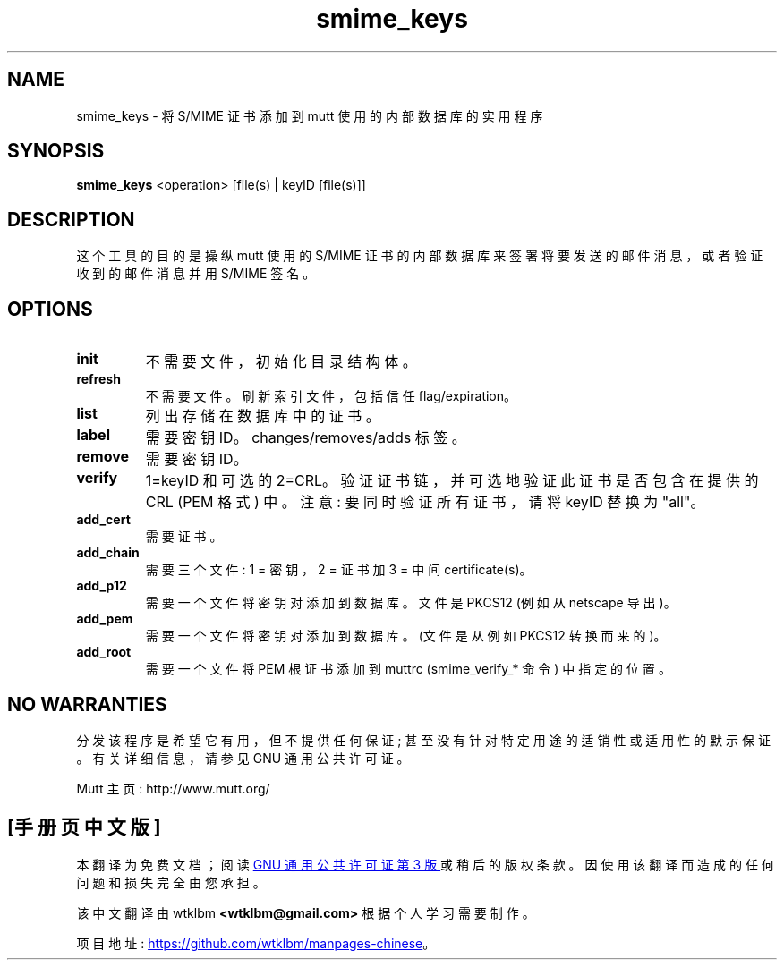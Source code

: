 .\" -*- coding: UTF-8 -*-
.\" -*-nroff-*-
.\"
.\"
.\"     Copyright (C) 2001,2002 Oliver Ehli <elmy@acm.org>
.\"     Copyright (C) 2001 Mike Schiraldi <raldi@research.netsol.com>
.\"     Copyright (C) 2003 Bjoern Jacke <bjoern@j3e.de>
.\"     Copyright (C) 2015 Kevin J. McCarthy <kevin@8t8.us>
.\"
.\"     This program is free software; you can redistribute it and/or modify
.\"     it under the terms of the GNU General Public License as published by
.\"     the Free Software Foundation; either version 2 of the License, or
.\"     (at your option) any later version.
.\"
.\"     This program is distributed in the hope that it will be useful,
.\"     but WITHOUT ANY WARRANTY; without even the implied warranty of
.\"     MERCHANTABILITY or FITNESS FOR A PARTICULAR PURPOSE.  See the
.\"     GNU General Public License for more details.
.\"
.\"     You should have received a copy of the GNU General Public License
.\"     along with this program; if not, write to the Free Software
.\"     Foundation, Inc., 51 Franklin Street, Fifth Floor, Boston, MA  02110-1301, USA.
.\"
.\"*******************************************************************
.\"
.\" This file was generated with po4a. Translate the source file.
.\"
.\"*******************************************************************
.TH smime_keys 1 "September 19, 2020" Unix "User Manuals"
.SH NAME
smime_keys \- 将 S/MIME 证书添加到 mutt 使用的内部数据库的实用程序
.SH SYNOPSIS
.PP
\fBsmime_keys\fP <operation> [file(s) | keyID [file(s)]]
.SH DESCRIPTION
这个工具的目的是操纵 mutt 使用的 S/MIME 证书的内部数据库来签署将要发送的邮件消息，或者验证收到的邮件消息并用 S/MIME 签名。
.SH OPTIONS
.PP
.IP \fBinit\fP
不需要文件，初始化目录结构体。
.IP \fBrefresh\fP
不需要文件。刷新索引文件，包括信任 flag/expiration。
.IP \fBlist\fP
列出存储在数据库中的证书。
.IP \fBlabel\fP
需要密钥 ID。changes/removes/adds 标签。
.IP \fBremove\fP
需要密钥 ID。
.IP \fBverify\fP
1=keyID 和可选的 2=CRL。 验证证书链，并可选地验证此证书是否包含在提供的 CRL (PEM 格式) 中。 注意: 要同时验证所有证书，请将
keyID 替换为 "all"。
.IP \fBadd_cert\fP
需要证书。
.IP \fBadd_chain\fP
需要三个文件: 1 = 密钥，2 = 证书加 3 = 中间 certificate(s)。
.IP \fBadd_p12\fP
需要一个文件 将密钥对添加到数据库。 文件是 PKCS12 (例如从 netscape 导出)。
.IP \fBadd_pem\fP
需要一个文件 将密钥对添加到数据库。 (文件是从例如 PKCS12 转换而来的)。
.IP \fBadd_root\fP
需要一个文件 将 PEM 根证书添加到 muttrc (smime_verify_* 命令) 中指定的位置。
.SH "NO WARRANTIES"
分发该程序是希望它有用，但不提供任何保证; 甚至没有针对特定用途的适销性或适用性的默示保证。 有关详细信息，请参见 GNU 通用公共许可证。
.PP
Mutt 主页: http://www.mutt.org/
.PP
.SH [手册页中文版]
.PP
本翻译为免费文档；阅读
.UR https://www.gnu.org/licenses/gpl-3.0.html
GNU 通用公共许可证第 3 版
.UE
或稍后的版权条款。因使用该翻译而造成的任何问题和损失完全由您承担。
.PP
该中文翻译由 wtklbm
.B <wtklbm@gmail.com>
根据个人学习需要制作。
.PP
项目地址:
.UR \fBhttps://github.com/wtklbm/manpages-chinese\fR
.ME 。
